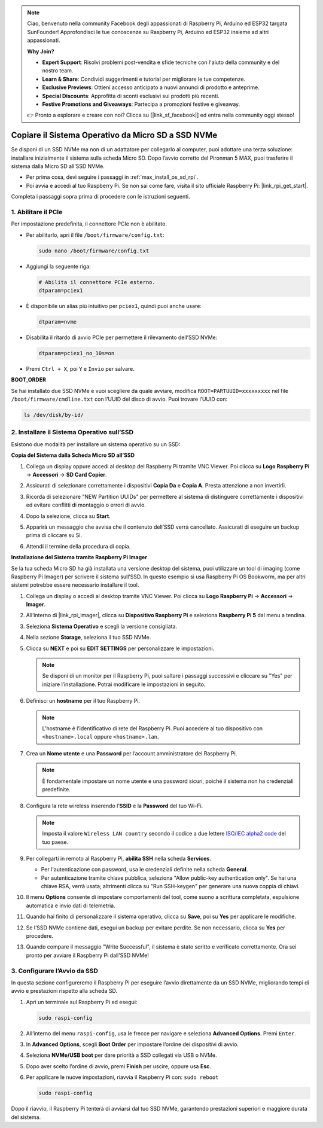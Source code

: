.. note:: 

    Ciao, benvenuto nella community Facebook degli appassionati di Raspberry Pi, Arduino ed ESP32 targata SunFounder! Approfondisci le tue conoscenze su Raspberry Pi, Arduino ed ESP32 insieme ad altri appassionati.

    **Why Join?**

    - **Expert Support**: Risolvi problemi post-vendita e sfide tecniche con l'aiuto della community e del nostro team.
    - **Learn & Share**: Condividi suggerimenti e tutorial per migliorare le tue competenze.
    - **Exclusive Previews**: Ottieni accesso anticipato a nuovi annunci di prodotto e anteprime.
    - **Special Discounts**: Approfitta di sconti esclusivi sui prodotti più recenti.
    - **Festive Promotions and Giveaways**: Partecipa a promozioni festive e giveaway.

    👉 Pronto a esplorare e creare con noi? Clicca su [|link_sf_facebook|] ed entra nella community oggi stesso!

.. _max_copy_sd_to_nvme_rpi:

Copiare il Sistema Operativo da Micro SD a SSD NVMe
==================================================================

Se disponi di un SSD NVMe ma non di un adattatore per collegarlo al computer, puoi adottare una terza soluzione: installare inizialmente il sistema sulla scheda Micro SD. Dopo l’avvio corretto del Pironman 5 MAX, puoi trasferire il sistema dalla Micro SD all’SSD NVMe.

* Per prima cosa, devi seguire i passaggi in :ref:`max_install_os_sd_rpi`.
* Poi avvia e accedi al tuo Raspberry Pi. Se non sai come fare, visita il sito ufficiale Raspberry Pi: |link_rpi_get_start|.

Completa i passaggi sopra prima di procedere con le istruzioni seguenti.


1. Abilitare il PCIe
------------------------

Per impostazione predefinita, il connettore PCIe non è abilitato.

* Per abilitarlo, apri il file ``/boot/firmware/config.txt``:

  .. code-block:: shell
  
    sudo nano /boot/firmware/config.txt
  
* Aggiungi la seguente riga:

  .. code-block:: shell
  
    # Abilita il connettore PCIe esterno.
    dtparam=pciex1
  
* È disponibile un alias più intuitivo per ``pciex1``, quindi puoi anche usare:

  .. code-block:: shell
  
    dtparam=nvme

.. * La connessione è certificata per la velocità Gen 2.0 (5 GT/sec), ma puoi forzarla a Gen 3.0 (10 GT/sec) aggiungendo:

..   .. code-block:: shell
  
..     # Forza la velocità Gen 3.0
..     dtparam=pciex1_gen=3

..   .. warning::

..     Il Raspberry Pi 5 non è certificato per la velocità Gen 3.0, quindi potrebbero verificarsi instabilità con alcuni dispositivi PCIe.

* Disabilita il ritardo di avvio PCIe per permettere il rilevamento dell’SSD NVMe:

  .. code-block:: shell

      dtparam=pciex1_no_10s=on


* Premi ``Ctrl + X``, poi ``Y`` e ``Invio`` per salvare.


**BOOT_ORDER**

Se hai installato due SSD NVMe e vuoi scegliere da quale avviare, modifica ``ROOT=PARTUUID=xxxxxxxxx`` nel file ``/boot/firmware/cmdline.txt`` con l’UUID del disco di avvio. Puoi trovare l’UUID con:

.. code-block:: shell

   ls /dev/disk/by-id/


2. Installare il Sistema Operativo sull’SSD 
----------------------------------------------------

Esistono due modalità per installare un sistema operativo su un SSD:

**Copia del Sistema dalla Scheda Micro SD all’SSD**

#. Collega un display oppure accedi al desktop del Raspberry Pi tramite VNC Viewer. Poi clicca su **Logo Raspberry Pi** -> **Accessori** -> **SD Card Copier**.

   .. image:: img/ssd_copy.png
      

#. Assicurati di selezionare correttamente i dispositivi **Copia Da** e **Copia A**. Presta attenzione a non invertirli.

   .. image:: img/ssd_copy_from.png
      
#. Ricorda di selezionare "NEW Partition UUIDs" per permettere al sistema di distinguere correttamente i dispositivi ed evitare conflitti di montaggio o errori di avvio.

   .. image:: img/ssd_copy_uuid.png
    
#. Dopo la selezione, clicca su **Start**.

   .. image:: img/ssd_copy_click_start.png

#. Apparirà un messaggio che avvisa che il contenuto dell’SSD verrà cancellato. Assicurati di eseguire un backup prima di cliccare su Sì.

   .. image:: img/ssd_copy_erase.png

#. Attendi il termine della procedura di copia.


**Installazione del Sistema tramite Raspberry Pi Imager**

Se la tua scheda Micro SD ha già installata una versione desktop del sistema, puoi utilizzare un tool di imaging (come Raspberry Pi Imager) per scrivere il sistema sull’SSD. In questo esempio si usa Raspberry Pi OS Bookworm, ma per altri sistemi potrebbe essere necessario installare il tool.

#. Collega un display o accedi al desktop tramite VNC Viewer. Poi clicca su **Logo Raspberry Pi** -> **Accessori** -> **Imager**.

   .. image:: img/ssd_imager.png


#. All’interno di |link_rpi_imager|, clicca su **Dispositivo Raspberry Pi** e seleziona **Raspberry Pi 5** dal menu a tendina.

   .. image:: img/ssd_pi5.png
      :width: 90%


#. Seleziona **Sistema Operativo** e scegli la versione consigliata.

   .. image:: img/ssd_os.png
      :width: 90%
    
#. Nella sezione **Storage**, seleziona il tuo SSD NVMe.

   .. image:: img/nvme_storage.png
      :width: 90%
    
#. Clicca su **NEXT** e poi su **EDIT SETTINGS** per personalizzare le impostazioni.

   .. note::

      Se disponi di un monitor per il Raspberry Pi, puoi saltare i passaggi successivi e cliccare su "Yes" per iniziare l’installazione. Potrai modificare le impostazioni in seguito.

   .. image:: img/os_enter_setting.png
      :width: 90%

#. Definisci un **hostname** per il tuo Raspberry Pi.

   .. note::

      L’hostname è l’identificativo di rete del Raspberry Pi. Puoi accedere al tuo dispositivo con ``<hostname>.local`` oppure ``<hostname>.lan``.

   .. image:: img/os_set_hostname.png
      

#. Crea un **Nome utente** e una **Password** per l’account amministratore del Raspberry Pi.

   .. note::

      È fondamentale impostare un nome utente e una password sicuri, poiché il sistema non ha credenziali predefinite.

   .. image:: img/os_set_username.png
      

#. Configura la rete wireless inserendo l’**SSID** e la **Password** del tuo Wi-Fi.

   .. note::

      Imposta il valore ``Wireless LAN country`` secondo il codice a due lettere `ISO/IEC alpha2 code <https://en.wikipedia.org/wiki/ISO_3166-1_alpha-2#Officially_assigned_code_elements>`_ del tuo paese.

   .. image:: img/os_set_wifi.png

#. Per collegarti in remoto al Raspberry Pi, **abilita SSH** nella scheda **Services**.

   * Per l'autenticazione con password, usa le credenziali definite nella scheda **General**.
   * Per autenticazione tramite chiave pubblica, seleziona "Allow public-key authentication only". Se hai una chiave RSA, verrà usata; altrimenti clicca su "Run SSH-keygen" per generare una nuova coppia di chiavi.

   .. image:: img/os_enable_ssh.png



#. Il menu **Options** consente di impostare comportamenti del tool, come suono a scrittura completata, espulsione automatica e invio dati di telemetria.

   .. image:: img/os_options.png
    
#. Quando hai finito di personalizzare il sistema operativo, clicca su **Save**, poi su **Yes** per applicare le modifiche.

   .. image:: img/os_click_yes.png
      :width: 90%
      
#. Se l’SSD NVMe contiene dati, esegui un backup per evitare perdite. Se non necessario, clicca su **Yes** per procedere.

   .. image:: img/nvme_erase.png
      :width: 90%

#. Quando compare il messaggio "Write Successful", il sistema è stato scritto e verificato correttamente. Ora sei pronto per avviare il Raspberry Pi dall’SSD NVMe!

   .. image:: img/nvme_install_finish.png
      :width: 90%


.. _max_configure_boot_ssd:

3. Configurare l’Avvio da SSD
---------------------------------------

In questa sezione configureremo il Raspberry Pi per eseguire l’avvio direttamente da un SSD NVMe, migliorando tempi di avvio e prestazioni rispetto alla scheda SD.

#. Apri un terminale sul Raspberry Pi ed esegui:

   .. code-block:: shell

      sudo raspi-config

#. All’interno del menu ``raspi-config``, usa le frecce per navigare e seleziona **Advanced Options**. Premi ``Enter``.

   .. image:: img/nvme_open_config.png

#. In **Advanced Options**, scegli **Boot Order** per impostare l’ordine dei dispositivi di avvio.

   .. image:: img/nvme_boot_order.png

#. Seleziona **NVMe/USB boot** per dare priorità a SSD collegati via USB o NVMe.

   .. image:: img/nvme_boot_nvme.png

#. Dopo aver scelto l’ordine di avvio, premi **Finish** per uscire, oppure usa **Esc**.

   .. image:: img/nvme_boot_ok.png

#. Per applicare le nuove impostazioni, riavvia il Raspberry Pi con: ``sudo reboot``

   .. code-block:: shell

      sudo raspi-config

   .. image:: img/nvme_boot_reboot.png

Dopo il riavvio, il Raspberry Pi tenterà di avviarsi dal tuo SSD NVMe, garantendo prestazioni superiori e maggiore durata del sistema.


